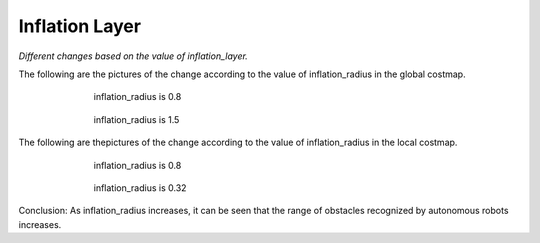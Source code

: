 ===============
Inflation Layer
===============

*Different changes based on the value of inflation_layer.*

The following are the pictures of the change according to the value of inflation_radius in the global costmap.

.. figure:: /_images/autonomous_driving/inflation_1.webp
   :figwidth: 70 %
   :align: center

   inflation_radius is 0.8

.. figure:: /_images/autonomous_driving/inflation_2.webp
   :figwidth: 70 %
   :align: center

   inflation_radius is 1.5

The following are thepictures of the change according to the value of inflation_radius in the local costmap.

.. figure:: /_images/autonomous_driving/inflation_3.webp
   :figwidth: 70 %
   :align: center

   inflation_radius is 0.8

.. figure:: /_images/autonomous_driving/inflation_4.webp
   :figwidth: 70 %
   :align: center

   inflation_radius is 0.32


Conclusion: As inflation_radius increases, it can be seen that the range of obstacles recognized by autonomous robots increases.
